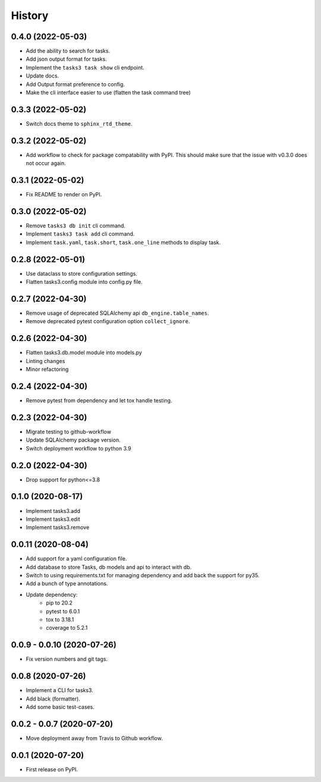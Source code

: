 =======
History
=======

0.4.0 (2022-05-03)
------------------

* Add the ability to search for tasks.
* Add json output format for tasks.
* Implement the ``tasks3 task show`` cli endpoint.
* Update docs.
* Add Output format preference to config.
* Make the cli interface easier to use (flatten the task command tree)

0.3.3 (2022-05-02)
------------------

* Switch docs theme to ``sphinx_rtd_theme``.

0.3.2 (2022-05-02)
------------------

* Add workflow to check for package compatability with PyPI.
  This should make sure that the issue with v0.3.0 does not occur again.

0.3.1 (2022-05-02)
------------------

* Fix README to render on PyPI.

0.3.0 (2022-05-02)
------------------

* Remove ``tasks3 db init`` cli command.
* Implement ``tasks3 task add`` cli command.
* Implement ``task.yaml``, ``task.short``, ``task.one_line`` methods to display task.

0.2.8 (2022-05-01)
------------------

* Use dataclass to store configuration settings.
* Flatten tasks3.config module into config.py file.

0.2.7 (2022-04-30)
------------------

* Remove usage of deprecated  SQLAlchemy api ``db_engine.table_names``.
* Remove deprecated pytest configuration option ``collect_ignore``.

0.2.6 (2022-04-30)
------------------

* Flatten tasks3.db.model module into models.py
* Linting changes
* Minor refactoring

0.2.4 (2022-04-30)
------------------

* Remove pytest from dependency and let tox handle testing.

0.2.3 (2022-04-30)
------------------

* Migrate testing to github-workflow
* Update SQLAlchemy package version.
* Switch deployment workflow to python 3.9

0.2.0 (2022-04-30)
------------------

* Drop support for python<=3.8

0.1.0 (2020-08-17)
------------------

* Implement tasks3.add
* Implement tasks3.edit
* Implement tasks3.remove

0.0.11 (2020-08-04)
-------------------

* Add support for a yaml configuration file.
* Add database to store Tasks, db models and api to interact with db.
* Switch to using requirements.txt for managing dependency and add
  back the support for py35.
* Add a bunch of type annotations.
* Update dependency:
   * pip to 20.2
   * pytest to 6.0.1
   * tox to 3.18.1
   * coverage to 5.2.1

0.0.9 - 0.0.10 (2020-07-26)
---------------------------

* Fix version numbers and git tags.

0.0.8 (2020-07-26)
------------------

* Implement a CLI for tasks3.
* Add black (formatter).
* Add some basic test-cases.

0.0.2 - 0.0.7 (2020-07-20)
--------------------------

* Move deployment away from Travis to Github workflow.

0.0.1 (2020-07-20)
------------------

* First release on PyPI.

